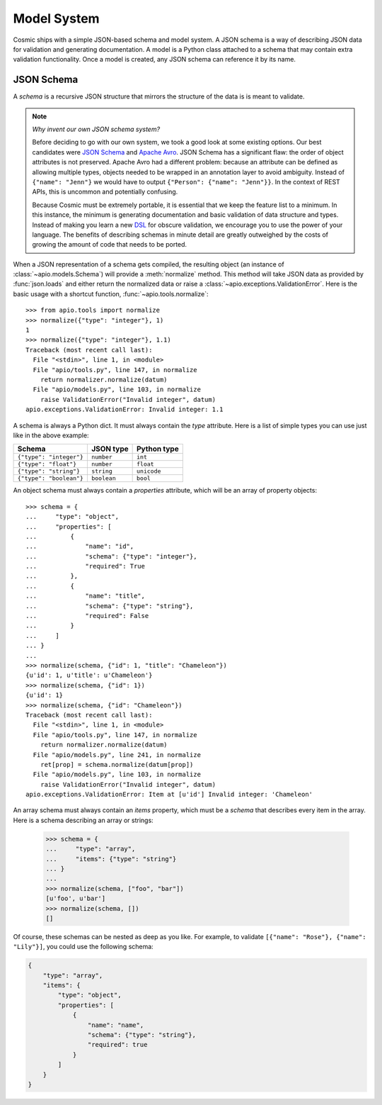 Model System
============

Cosmic ships with a simple JSON-based schema and model system. A JSON
schema is a way of describing JSON data for validation and generating
documentation. A model is a Python class attached to a schema that may
contain extra validation functionality. Once a model is created, any
JSON schema can reference it by its name.

JSON Schema
-----------

A *schema* is a recursive JSON structure that mirrors the structure of
the data is is meant to validate.

.. note::

    *Why invent our own JSON schema system?*
    
    Before deciding to go with our own system, we took a good look at
    some existing options. Our best candidates were `JSON Schema
    <http://json-schema.org/>`_ and `Apache Avro
    <http://avro.apache.org/>`_. JSON Schema has a significant flaw:
    the order of object attributes is not preserved. Apache Avro had a
    different problem: because an attribute can be defined as allowing
    multiple types, objects needed to be wrapped in an annotation
    layer to avoid ambiguity. Instead of ``{"name": "Jenn"}`` we would
    have to output ``{"Person": {"name": "Jenn"}}``. In the context of
    REST APIs, this is uncommon and potentially confusing.

    Because Cosmic must be extremely portable, it is essential that we
    keep the feature list to a minimum. In this instance, the minimum
    is generating documentation and basic validation of data structure
    and types. Instead of making you learn a new `DSL
    <http://en.wikipedia.org/wiki/Domain-specific_language>`_ for
    obscure validation, we encourage you to use the power of your
    language. The benefits of describing schemas in minute detail are
    greatly outweighed by the costs of growing the amount of code that
    needs to be ported.

When a JSON representation of a schema gets compiled, the resulting
object (an instance of :class:`~apio.models.Schema`) will provide a
:meth:`normalize` method. This method will take JSON data as provided
by :func:`json.loads` and either return the normalized data or
raise a :class:`~apio.exceptions.ValidationError`. Here is the basic
usage with a shortcut function, :func:`~apio.tools.normalize`::

    >>> from apio.tools import normalize
    >>> normalize({"type": "integer"}, 1)
    1
    >>> normalize({"type": "integer"}, 1.1)
    Traceback (most recent call last):
      File "<stdin>", line 1, in <module>
      File "apio/tools.py", line 147, in normalize
        return normalizer.normalize(datum)
      File "apio/models.py", line 103, in normalize
        raise ValidationError("Invalid integer", datum)
    apio.exceptions.ValidationError: Invalid integer: 1.1

A schema is always a Python dict. It must always contain the *type*
attribute. Here is a list of simple types you can use just like in the
above example:

+-------------------------+-------------+-------------+
|         Schema          |  JSON type  | Python type |  
+=========================+=============+=============+
| ``{"type": "integer"}`` | ``number``  | ``int``     |
+-------------------------+-------------+-------------+
| ``{"type": "float"}``   | ``number``  | ``float``   |
+-------------------------+-------------+-------------+
| ``{"type": "string"}``  | ``string``  | ``unicode`` |
+-------------------------+-------------+-------------+
| ``{"type": "boolean"}`` | ``boolean`` | ``bool``    |
+-------------------------+-------------+-------------+

An object schema must always contain a *properties* attribute, which
will be an array of property objects::

    >>> schema = {
    ...     "type": "object",
    ...     "properties": [
    ...         {
    ...             "name": "id",
    ...             "schema": {"type": "integer"},
    ...             "required": True
    ...         },
    ...         {
    ...             "name": "title",
    ...             "schema": {"type": "string"},
    ...             "required": False
    ...         }
    ...     ]
    ... }
    ...
    >>> normalize(schema, {"id": 1, "title": "Chameleon"})
    {u'id': 1, u'title': u'Chameleon'}
    >>> normalize(schema, {"id": 1})
    {u'id': 1}
    >>> normalize(schema, {"id": "Chameleon"})
    Traceback (most recent call last):
      File "<stdin>", line 1, in <module>
      File "apio/tools.py", line 147, in normalize
        return normalizer.normalize(datum)
      File "apio/models.py", line 241, in normalize
        ret[prop] = schema.normalize(datum[prop])
      File "apio/models.py", line 103, in normalize
        raise ValidationError("Invalid integer", datum)
    apio.exceptions.ValidationError: Item at [u'id'] Invalid integer: 'Chameleon'

An array schema must always contain an *items* property, which must be
a *schema* that describes every item in the array. Here is a schema
describing an array or strings:

    >>> schema = {
    ...     "type": "array",
    ...     "items": {"type": "string"}
    ... }
    ...
    >>> normalize(schema, ["foo", "bar"])
    [u'foo', u'bar']
    >>> normalize(schema, [])
    []

Of course, these schemas can be nested as deep as you like. For
example, to validate ``[{"name": "Rose"}, {"name": "Lily"}]``, you
could use the following schema:

.. code:: json

    {
        "type": "array",
        "items": {
            "type": "object",
            "properties": [
                {
                    "name": "name",
                    "schema": {"type": "string"},
                    "required": true
                }
            ]
        }
    }


